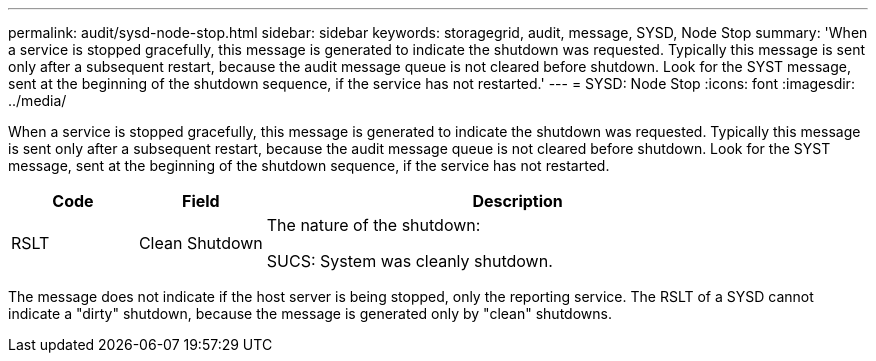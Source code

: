 ---
permalink: audit/sysd-node-stop.html
sidebar: sidebar
keywords: storagegrid, audit, message, SYSD, Node Stop
summary: 'When a service is stopped gracefully, this message is generated to indicate the shutdown was requested. Typically this message is sent only after a subsequent restart, because the audit message queue is not cleared before shutdown. Look for the SYST message, sent at the beginning of the shutdown sequence, if the service has not restarted.'
---
= SYSD: Node Stop
:icons: font
:imagesdir: ../media/

[.lead]
When a service is stopped gracefully, this message is generated to indicate the shutdown was requested. Typically this message is sent only after a subsequent restart, because the audit message queue is not cleared before shutdown. Look for the SYST message, sent at the beginning of the shutdown sequence, if the service has not restarted.

[cols="1a,1a,4a" options="header"]
|===
| Code| Field| Description
a|
RSLT
a|
Clean Shutdown
a|
The nature of the shutdown:

SUCS: System was cleanly shutdown.

|===
The message does not indicate if the host server is being stopped, only the reporting service. The RSLT of a SYSD cannot indicate a "dirty" shutdown, because the message is generated only by "clean" shutdowns.
